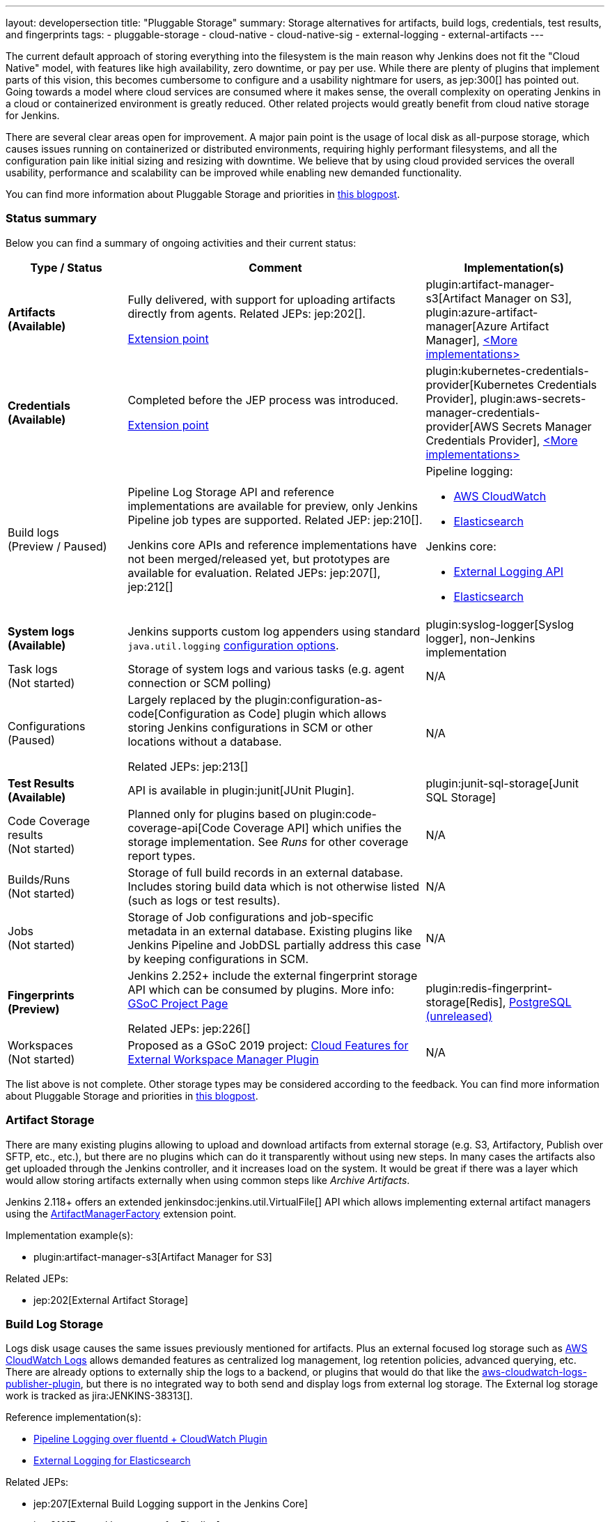 ---
layout: developersection
title: "Pluggable Storage"
summary: Storage alternatives for artifacts, build logs, credentials, test results, and fingerprints
tags:
- pluggable-storage
- cloud-native
- cloud-native-sig
- external-logging
- external-artifacts
---

The current default approach of storing everything into the filesystem is the main reason why Jenkins does not fit the "Cloud Native" model, with features like high availability, zero downtime, or pay per use.
While there are plenty of plugins that implement parts of this vision, this becomes cumbersome to configure and a usability nightmare for users, as jep:300[] has pointed out.
Going towards a model where cloud services are consumed where it makes sense, the overall complexity on operating Jenkins in a cloud or containerized environment is greatly reduced.
Other related projects would greatly benefit from cloud native storage for Jenkins.

There are several clear areas open for improvement.
A major pain point is the usage of local disk as all-purpose storage, which causes issues running on containerized or distributed environments, requiring highly performant filesystems, and all the configuration pain like initial sizing and resizing with downtime.
We believe that by using cloud provided services the overall usability, performance and scalability can be improved while enabling new demanded functionality.

You can find more information about Pluggable Storage and priorities
in link:/blog/2018/07/30/introducing-cloud-native-sig/[this blogpost].

=== Status summary

Below you can find a summary of ongoing activities and their current status:

[frame="topbot",grid="all",options="header", cols="20%,50%,30%"]
|=========================================================
|Type / Status | Comment | Implementation(s)

| **Artifacts** +
  **(Available)**
| Fully delivered, with support for uploading artifacts directly from agents.
  Related JEPs: jep:202[].

  link:/doc/developer/extensions/jenkins-core/#artifactmanagerfactory[Extension point]

| plugin:artifact-manager-s3[Artifact Manager on S3],
  plugin:azure-artifact-manager[Azure Artifact Manager],
  link:/doc/developer/extensions/jenkins-core/#artifactmanagerfactory[<More implementations>]

| **Credentials** +
  **(Available)**
| Completed before the JEP process was introduced.

link:/doc/developer/extensions/credentials/#credentialsprovider[Extension point]
| plugin:kubernetes-credentials-provider[Kubernetes Credentials Provider],
  plugin:aws-secrets-manager-credentials-provider[AWS Secrets Manager Credentials Provider],
  link:/doc/developer/extensions/credentials/#credentialsprovider[<More implementations>]

| Build logs +
  (Preview / Paused)
| Pipeline Log Storage API and reference implementations are available for preview, only Jenkins Pipeline job types are supported.
  Related JEP: jep:210[].

  Jenkins core APIs and reference implementations have not been merged/released yet,
  but prototypes are available for evaluation.
  Related JEPs: jep:207[], jep:212[]
a| Pipeline logging:

* https://github.com/jenkinsci/pipeline-cloudwatch-logs-plugin[AWS CloudWatch]
* https://github.com/SAP/elasticsearch-logs-plugin[Elasticsearch]

Jenkins core:

* https://github.com/jenkinsci/external-logging-api-plugin[External Logging API]
* https://github.com/jenkinsci/external-logging-elasticsearch-plugin[Elasticsearch]

| **System logs** +
  **(Available)**
| Jenkins supports custom log appenders using standard `java.util.logging`
  link:https://jenkov.com/tutorials/java-logging/configuration.html[configuration options].
| plugin:syslog-logger[Syslog logger],
  non-Jenkins implementation

| Task logs +
  (Not started)
| Storage of system logs and various tasks (e.g. agent connection or SCM polling)
| N/A

| Configurations +
  (Paused)
| Largely replaced by the plugin:configuration-as-code[Configuration as Code] plugin
  which allows storing Jenkins configurations in SCM or other locations without a database.

  Related JEPs: jep:213[]
| N/A

| **Test Results** +
  **(Available)**
| API is available in plugin:junit[JUnit Plugin].
| plugin:junit-sql-storage[Junit SQL Storage]

| Code Coverage results +
  (Not started)
| Planned only for plugins based on plugin:code-coverage-api[Code Coverage API] which unifies the storage implementation.
  See _Runs_ for other coverage report types.
| N/A

| Builds/Runs +
  (Not started)
| Storage of full build records in an external database.
  Includes storing build data which is not otherwise listed (such as logs or test results).
| N/A

| Jobs +
  (Not started)
| Storage of Job configurations and job-specific metadata in an external database.
  Existing plugins like Jenkins Pipeline and JobDSL partially address this case
  by keeping configurations in SCM.
| N/A

| **Fingerprints** +
  **(Preview)**
| Jenkins 2.252+ include the external fingerprint storage API which can be consumed by plugins.
  More info: link:/projects/gsoc/2020/projects/external-fingerprint-storage/[GSoC Project Page]

  Related JEPs: jep:226[]
| plugin:redis-fingerprint-storage[Redis],
  link:https://github.com/jenkinsci/postgresql-fingerprint-storage-plugin[PostgreSQL (unreleased)]

| Workspaces +
  (Not started)
| Proposed as a GSoC 2019 project:
  link:/projects/gsoc/2019/project-ideas/ext-workspace-manager-cloud-features/[Cloud Features for External Workspace Manager Plugin]
| N/A

|=========================================================

The list above is not complete.
Other storage types may be considered according to the feedback.
You can find more information about Pluggable Storage and priorities
in link:/blog/2018/07/30/introducing-cloud-native-sig/[this blogpost].

=== Artifact Storage

There are many existing plugins allowing to upload and download artifacts from external storage
(e.g. S3, Artifactory, Publish over SFTP, etc., etc.),
but there are no plugins which can do it transparently without using
new steps.
In many cases the artifacts also get uploaded through the Jenkins controller,
and it increases load on the system.
It would be great if there was a layer which would allow storing artifacts externally
when using common steps like _Archive Artifacts_.

Jenkins 2.118+ offers an extended jenkinsdoc:jenkins.util.VirtualFile[] API
which allows implementing external artifact managers using the
link:/doc/developer/extensions/jenkins-core/#artifactmanagerfactory[ArtifactManagerFactory]
extension point.

Implementation example(s):

* plugin:artifact-manager-s3[Artifact Manager for S3]

Related JEPs:

* jep:202[External Artifact Storage]

=== Build Log Storage

Logs disk usage causes the same issues previously mentioned for artifacts.
Plus an external focused log storage such as https://docs.aws.amazon.com/AmazonCloudWatch/latest/logs/WhatIsCloudWatchLogs.html[AWS CloudWatch Logs] allows demanded features as centralized log management, log retention policies, advanced querying, etc.
There are already options to externally ship the logs to a backend, or plugins that would do that like the  https://github.com/jenkinsci/aws-cloudwatch-logs-publisher-plugin[aws-cloudwatch-logs-publisher-plugin], but there is no integrated way to both send and display logs from external log storage.
The External log storage work is tracked as jira:JENKINS-38313[].

Reference implementation(s):

* link:https://github.com/jenkinsci/pipeline-log-fluentd-cloudwatch-plugin[Pipeline Logging over fluentd + CloudWatch Plugin]
* link:https://github.com/jenkinsci/external-logging-elasticsearch-plugin[External Logging for Elasticsearch]

Related JEPs:

* jep:207[External Build Logging support in the Jenkins Core]
* jep:210[External log storage for Pipeline]
* jep:212[External Logging API Plugin]
* jep:206[Use UTF-8 for Pipeline build logs]

=== Configuration Storage

Although configurations are not big, externalizing them is a critical task
for getting highly-available or disposable Jenkins controllers.
There are many ways to store configurations in Jenkins,
but 95% of cases are covered by the `XmlFile` layer which
serializes objects to disk and reads them using the XStream library.
Externalizing these ``XmlFile``s would be a great step forward.

There are several prototypes for externalizing configurations, e.g. in DotCI.
There are also other implementations which could be upstreamed to the Jenkins core.

Related JEPs:

* jep:213[Configuration Storage API in the Jenkins Core]

=== Credentials

In plugin:credentials[Credentials Plugin] 1.15+ there
is a link:/doc/developer/extensions/credentials/#credentialsprovider[CredentialsProvider]
extension point which allows referencing and resolving external credentials.
This engine allows implementing external credentials for plugins implementing Credentials API..

Implementation example(s):

* plugin:kubernetes-credentials-provider[Kubernetes Credentials Provider]

Other credentials API in Jenkins (like jenkinsdoc:hudson.util.Secret) are not supported.

=== Test results

In common CI/CD use-cases a lot of the space is being consumed by test reports.
This data is stored within `JENKINS_HOME`,
and the current storage format requires huge overheads when retrieving statistics and, especially, trends.
In order to display trends, each report has to be loaded and then processed in-memory.

The main purpose of externalising Test Results is to optimize Jenkins logic
by querying the desired data from specialized external storages,
e.g. from Document-based databases like Elasticsearch.
According to the current plan, plugin:junit[JUnit Plugin] will be extended
in order to support such external storage in its APIs being widely used by test reporting plugins.

Status:

* A SQL implementation is available https://plugins.jenkins.io/junit-sql-storage/[Junit SQL Storage] plugin.

Please try it out, report issues to link:https://github.com/jenkinsci/junit-plugin/issues[GitHub] and general feedback to link:https://github.com/jenkinsci/junit-plugin/issues/142[GitHub#142].

=== Fingerprints

The fingerprints are stored within `JENKINS_HOME` inside a local XML-based database.
Externalizing fingerprints decreases the dependence of Jenkins on the physical disk storage of the controller, and allows configuring of cloud storages which can be cheaper, and more reliable.
Another advantage is that it would allow tracing fingerprints across Jenkins instances and the entire CI/CD flow.

Status:

* In progress
* Related JEP: jep:226[External Fingerprint Storage]
* link:https://github.com/jenkinsci/jenkins/pull/4731[Prototype API]
* Reference Implementation: link:https://github.com/jenkinsci/redis-fingerprint-storage-plugin[Redis Fingerprint Storage Plugin]

